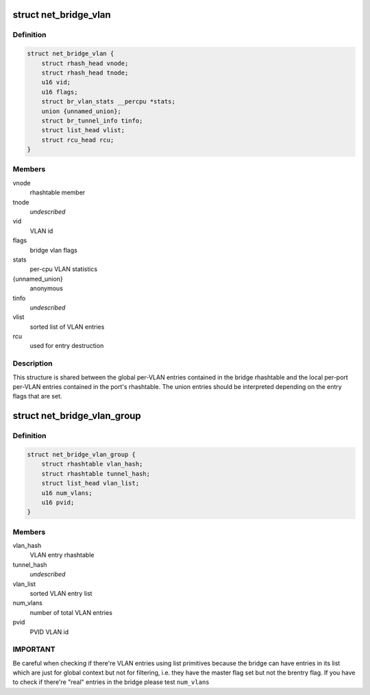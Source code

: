 .. -*- coding: utf-8; mode: rst -*-
.. src-file: net/bridge/br_private.h

.. _`net_bridge_vlan`:

struct net_bridge_vlan
======================

.. c:type:: struct net_bridge_vlan

    per-vlan entry

.. _`net_bridge_vlan.definition`:

Definition
----------

.. code-block:: c

    struct net_bridge_vlan {
        struct rhash_head vnode;
        struct rhash_head tnode;
        u16 vid;
        u16 flags;
        struct br_vlan_stats __percpu *stats;
        union {unnamed_union};
        struct br_tunnel_info tinfo;
        struct list_head vlist;
        struct rcu_head rcu;
    }

.. _`net_bridge_vlan.members`:

Members
-------

vnode
    rhashtable member

tnode
    *undescribed*

vid
    VLAN id

flags
    bridge vlan flags

stats
    per-cpu VLAN statistics

{unnamed_union}
    anonymous


tinfo
    *undescribed*

vlist
    sorted list of VLAN entries

rcu
    used for entry destruction

.. _`net_bridge_vlan.description`:

Description
-----------

This structure is shared between the global per-VLAN entries contained in
the bridge rhashtable and the local per-port per-VLAN entries contained in
the port's rhashtable. The union entries should be interpreted depending on
the entry flags that are set.

.. _`net_bridge_vlan_group`:

struct net_bridge_vlan_group
============================

.. c:type:: struct net_bridge_vlan_group


.. _`net_bridge_vlan_group.definition`:

Definition
----------

.. code-block:: c

    struct net_bridge_vlan_group {
        struct rhashtable vlan_hash;
        struct rhashtable tunnel_hash;
        struct list_head vlan_list;
        u16 num_vlans;
        u16 pvid;
    }

.. _`net_bridge_vlan_group.members`:

Members
-------

vlan_hash
    VLAN entry rhashtable

tunnel_hash
    *undescribed*

vlan_list
    sorted VLAN entry list

num_vlans
    number of total VLAN entries

pvid
    PVID VLAN id

.. _`net_bridge_vlan_group.important`:

IMPORTANT
---------

Be careful when checking if there're VLAN entries using list
primitives because the bridge can have entries in its list which
are just for global context but not for filtering, i.e. they have
the master flag set but not the brentry flag. If you have to check
if there're "real" entries in the bridge please test \ ``num_vlans``\ 

.. This file was automatic generated / don't edit.

